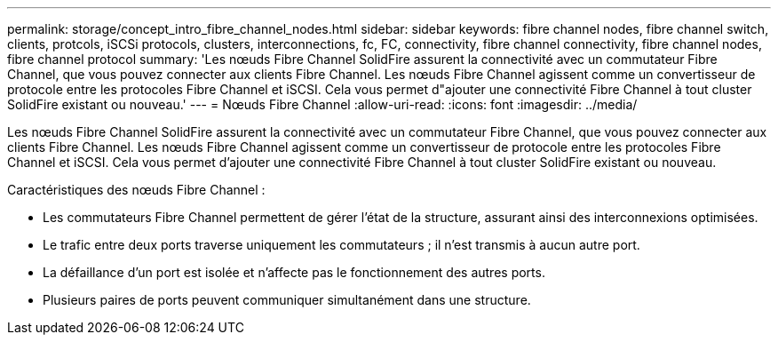 ---
permalink: storage/concept_intro_fibre_channel_nodes.html 
sidebar: sidebar 
keywords: fibre channel nodes, fibre channel switch, clients, protcols, iSCSi protocols, clusters, interconnections, fc, FC, connectivity, fibre channel connectivity, fibre channel nodes, fibre channel protocol 
summary: 'Les nœuds Fibre Channel SolidFire assurent la connectivité avec un commutateur Fibre Channel, que vous pouvez connecter aux clients Fibre Channel. Les nœuds Fibre Channel agissent comme un convertisseur de protocole entre les protocoles Fibre Channel et iSCSI. Cela vous permet d"ajouter une connectivité Fibre Channel à tout cluster SolidFire existant ou nouveau.' 
---
= Nœuds Fibre Channel
:allow-uri-read: 
:icons: font
:imagesdir: ../media/


[role="lead"]
Les nœuds Fibre Channel SolidFire assurent la connectivité avec un commutateur Fibre Channel, que vous pouvez connecter aux clients Fibre Channel. Les nœuds Fibre Channel agissent comme un convertisseur de protocole entre les protocoles Fibre Channel et iSCSI. Cela vous permet d'ajouter une connectivité Fibre Channel à tout cluster SolidFire existant ou nouveau.

Caractéristiques des nœuds Fibre Channel :

* Les commutateurs Fibre Channel permettent de gérer l'état de la structure, assurant ainsi des interconnexions optimisées.
* Le trafic entre deux ports traverse uniquement les commutateurs ; il n'est transmis à aucun autre port.
* La défaillance d'un port est isolée et n'affecte pas le fonctionnement des autres ports.
* Plusieurs paires de ports peuvent communiquer simultanément dans une structure.

